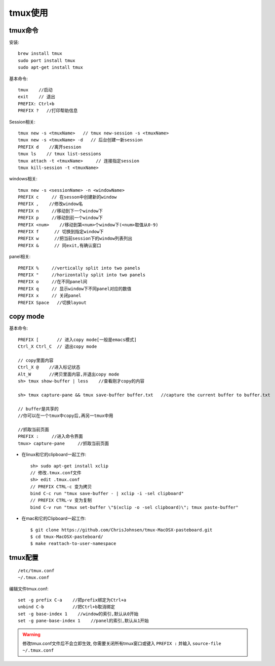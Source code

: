 tmux使用
################


tmux命令
------------

安装::

    brew install tmux
    sudo port install tmux
    sudo apt-get install tmux


基本命令::

    tmux    //启动
    exit    // 退出
    PREFIX: Ctrl+b
    PREFIX ?   //打印帮助信息


Session相关::

    tmux new -s <tmuxName>   // tmux new-session -s <tmuxName>
    tmux new -s <tmuxName> -d   // 后台创建一新session
    PREFIX d    //离开session
    tmux ls    // tmux list-sessions
    tmux attach -t <tmuxName>     // 连接指定session
    tmux kill-session -t <tmuxName>

windows相关::

    tmux new -s <sessionName> -n <windowName>
    PREFIX c     // 在sesson中创建新的window
    PREFIX ,    //修改window名
    PREFIX n     //移动到下一个window下
    PREFIX p     //移动到前一个window下
    PREFIX <num>    //移动到第<num>个window下(<num>取值从0-9)
    PREFIX f      // 切换到指定window下
    PREFIX w      //把当前session下的window列表列出
    PREFIX &      // 同exit,有确认窗口

panel相关::

    PREFIX %     //vertically split into two panels
    PREFIX "     //horizontally split into two panels
    PREFIX o     //在不同panel间
    PREFIX q     // 显示window下不同panel对应的数值
    PREFIX x     // 关闭panel
    PREFIX Space   //切换layout


copy mode
------------------

基本命令::

    PREFIX [       // 进入copy mode[一般是emacs模式]
    Ctrl_X Ctrl_C  // 退出copy mode

    // copy里面内容
    Ctrl_X @    //进入标记状态
    Alt_W       //拷贝里面内容,并退出copy mode
    sh> tmux show-buffer | less    //查看刚才copy的内容

    sh> tmux capture-pane && tmux save-buffer buffer.txt   //capture the current buffer to buffer.txt

    // buffer是共享的
    //你可以在一个tmux中copy后,再另一tmux中用

    //抓取当前页面
    PREFIX :     //进入命令界面
    tmux> capture-pane     //抓取当前页面


* 在linux和它的clipboard一起工作::

    sh> sudo apt-get install xclip
    // 修改.tmux.conf文件
    sh> edit .tmux.conf
    // PREFIX CTRL-c 变为拷贝
    bind C-c run "tmux save-buffer - | xclip -i -sel clipboard"
    // PREFIX CTRL-v 变为复制
    bind C-v run "tmux set-buffer \"$(xclip -o -sel clipboard)\"; tmux paste-buffer"

* 在mac和它的Clipboard一起工作::

     $ git clone https://github.com/ChrisJohnsen/tmux-MacOSX-pasteboard.git
     $ cd tmux-MacOSX-pasteboard/
     $ make reattach-to-user-namespace



tmux配置
--------------
::

    /etc/tmux.conf
    ~/.tmux.conf

编辑文件tmux.conf::

    set -g prefix C-a    //把prefix绑定为Ctrl+a
    unbind C-b           //把Ctrl+b取消绑定
    set -g base-index 1    //window的索引,默认从0开始
    set -g pane-base-index 1    //panel的索引,默认从1开始


.. warning::

    修改tmux.conf文件后不会立即生效, 你需要关闭所有tmux窗口或键入 ``PREFIX :`` 并输入 ``source-file ~/.tmux.conf``



